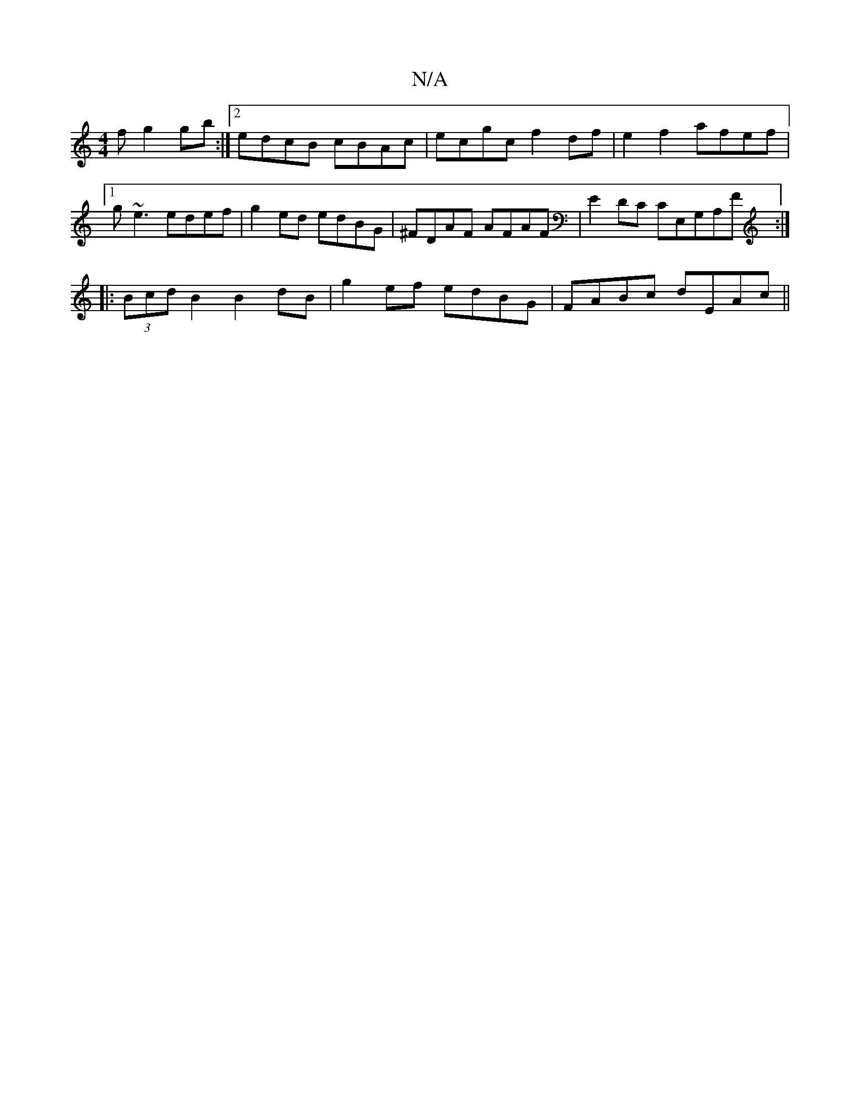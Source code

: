 X:1
T:N/A
M:4/4
R:N/A
K:Cmajor
f g2gb:|2 edcB cBAc|ecgc f2df|e2f2 afef|1 g~e3 edef|g2 ed edBG|^FDAF AFAF|E2DC CE,G,A,F:|
|:(3Bcd B2 B2dB | g2ef edBG | FABc dEAc ||

FA|Bded BGAB|~c3d ceae|c2AB cAAe|
fagb ~a3e|
f4 zefa|
[1 gdcd BGde